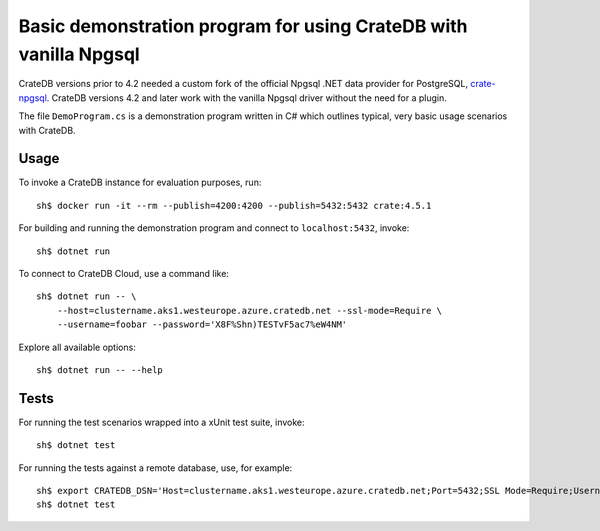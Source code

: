 .. highlight: console

=================================================================
Basic demonstration program for using CrateDB with vanilla Npgsql
=================================================================

CrateDB versions prior to 4.2 needed a custom fork of the official Npgsql .NET
data provider for PostgreSQL, `crate-npgsql`_. CrateDB versions 4.2 and later
work with the vanilla Npgsql driver without the need for a plugin.

The file ``DemoProgram.cs`` is a demonstration program written in C# which
outlines typical, very basic usage scenarios with CrateDB.
 

Usage
=====

To invoke a CrateDB instance for evaluation purposes, run::

    sh$ docker run -it --rm --publish=4200:4200 --publish=5432:5432 crate:4.5.1

For building and running the demonstration program and connect to
``localhost:5432``, invoke::

    sh$ dotnet run

To connect to CrateDB Cloud, use a command like::

    sh$ dotnet run -- \
        --host=clustername.aks1.westeurope.azure.cratedb.net --ssl-mode=Require \
        --username=foobar --password='X8F%Shn)TESTvF5ac7%eW4NM'

Explore all available options::

    sh$ dotnet run -- --help


Tests
=====

For running the test scenarios wrapped into a xUnit test suite, invoke::

    sh$ dotnet test

For running the tests against a remote database, use, for example::

    sh$ export CRATEDB_DSN='Host=clustername.aks1.westeurope.azure.cratedb.net;Port=5432;SSL Mode=Require;Username=foobar;Password=X8F%Shn)TESTvF5ac7%eW4NM;Database=testdrive'
    sh$ dotnet test


.. _crate-npgsql: https://github.com/crate/crate-npgsql
